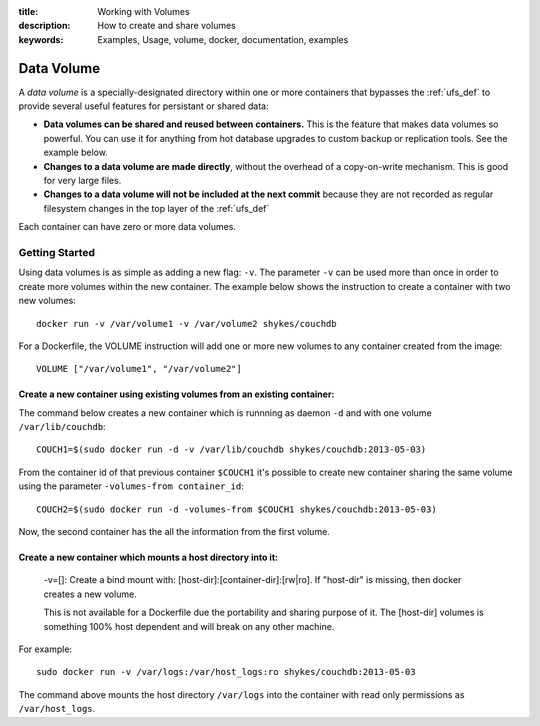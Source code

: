 :title: Working with Volumes
:description: How to create and share volumes
:keywords: Examples, Usage, volume, docker, documentation, examples

.. _volume_def:

Data Volume
===========

.. versionadded:: v0.3.0
   Data volumes have been available since version 1 of the
   :doc:`../api/docker_remote_api`

A *data volume* is a specially-designated directory within one or more
containers that bypasses the :ref:`ufs_def` to provide several useful
features for persistant or shared data:

* **Data volumes can be shared and reused between containers.** This
  is the feature that makes data volumes so powerful. You can use it
  for anything from hot database upgrades to custom backup or
  replication tools. See the example below.
* **Changes to a data volume are made directly**, without the overhead
  of a copy-on-write mechanism. This is good for very large files.
* **Changes to a data volume will not be included at the next commit**
  because they are not recorded as regular filesystem changes in the
  top layer of the :ref:`ufs_def`

Each container can have zero or more data volumes.

Getting Started
...............



Using data volumes is as simple as adding a new flag: ``-v``. The parameter ``-v`` can be used more than once in order to create more volumes within the new container. The example below shows the instruction to create a container with two new volumes::

  docker run -v /var/volume1 -v /var/volume2 shykes/couchdb

For a Dockerfile, the VOLUME instruction will add one or more new volumes to any container created from the image::

  VOLUME ["/var/volume1", "/var/volume2"]


Create a new container using existing volumes from an existing container:
---------------------------------------------------------------------------


The command below creates a new container which is runnning as daemon ``-d`` and with one volume ``/var/lib/couchdb``::

  COUCH1=$(sudo docker run -d -v /var/lib/couchdb shykes/couchdb:2013-05-03)

From the container id of that previous container ``$COUCH1`` it's possible to create new container sharing the same volume using the parameter ``-volumes-from container_id``::

  COUCH2=$(sudo docker run -d -volumes-from $COUCH1 shykes/couchdb:2013-05-03)

Now, the second container has the all the information from the first volume.


Create a new container which mounts a host directory into it:
-------------------------------------------------------------

  -v=[]: Create a bind mount with: [host-dir]:[container-dir]:[rw|ro].
  If "host-dir" is missing, then docker creates a new volume.

  This is not available for a Dockerfile due the portability and sharing purpose of it. The [host-dir] volumes is something    100% host dependent and will break on any other machine.

For example::

  sudo docker run -v /var/logs:/var/host_logs:ro shykes/couchdb:2013-05-03

The command above mounts the host directory ``/var/logs`` into the container with read only permissions as ``/var/host_logs``.

.. versionadded:: v0.5.0
